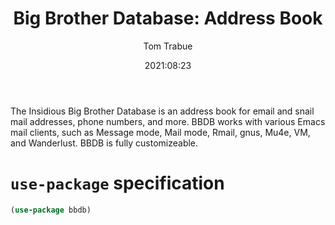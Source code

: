 #+title:    Big Brother Database: Address Book
#+author:   Tom Trabue
#+email:    tom.trabue@gmail.com
#+date:     2021:08:23
#+property: header-args:emacs-lisp :lexical t
#+tags:
#+STARTUP: fold

The Insidious Big Brother Database is an address book for email and snail mail
addresses, phone numbers, and more. BBDB works with various Emacs mail clients,
such as Message mode, Mail mode, Rmail, gnus, Mu4e, VM, and Wanderlust. BBDB is
fully customizeable.

* =use-package= specification
#+begin_src emacs-lisp
  (use-package bbdb)
#+end_src
